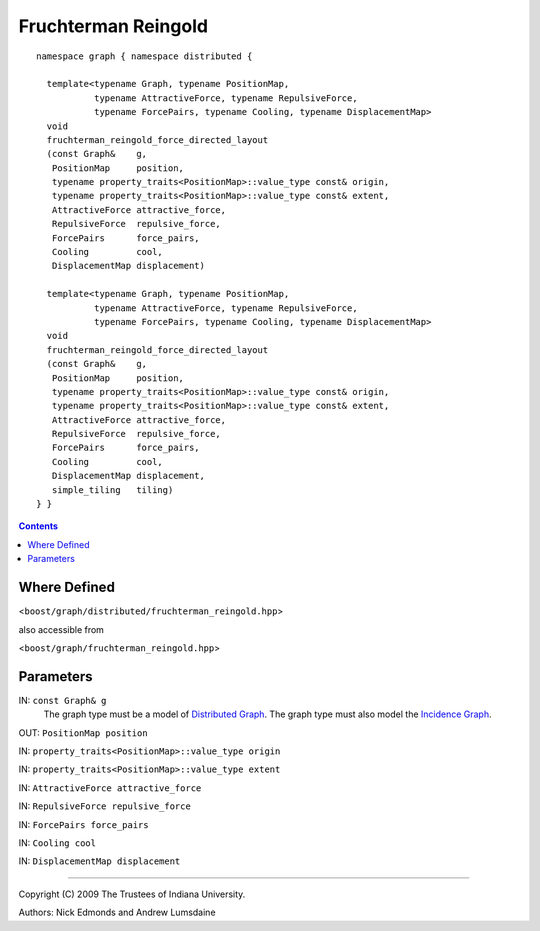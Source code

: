 .. Copyright (C) 2004-2009 The Trustees of Indiana University.
   Use, modification and distribution is subject to the Boost Software
   License, Version 1.0. (See accompanying file LICENSE_1_0.txt or copy at
   http://www.boost.org/LICENSE_1_0.txt)

===========================
|Logo| Fruchterman Reingold
===========================

::

    namespace graph { namespace distributed {

      template<typename Graph, typename PositionMap, 
               typename AttractiveForce, typename RepulsiveForce,
               typename ForcePairs, typename Cooling, typename DisplacementMap>
      void
      fruchterman_reingold_force_directed_layout
      (const Graph&    g,
       PositionMap     position,
       typename property_traits<PositionMap>::value_type const& origin,
       typename property_traits<PositionMap>::value_type const& extent,
       AttractiveForce attractive_force,
       RepulsiveForce  repulsive_force,
       ForcePairs      force_pairs,
       Cooling         cool,
       DisplacementMap displacement)

      template<typename Graph, typename PositionMap, 
               typename AttractiveForce, typename RepulsiveForce,
               typename ForcePairs, typename Cooling, typename DisplacementMap>
      void
      fruchterman_reingold_force_directed_layout
      (const Graph&    g,
       PositionMap     position,
       typename property_traits<PositionMap>::value_type const& origin,
       typename property_traits<PositionMap>::value_type const& extent,
       AttractiveForce attractive_force,
       RepulsiveForce  repulsive_force,
       ForcePairs      force_pairs,
       Cooling         cool,
       DisplacementMap displacement,
       simple_tiling   tiling)
    } }

.. contents::

Where Defined
-------------
<``boost/graph/distributed/fruchterman_reingold.hpp``>

also accessible from

<``boost/graph/fruchterman_reingold.hpp``>

Parameters
----------

IN:  ``const Graph& g``
  The graph type must be a model of `Distributed Graph`_.  The graph
  type must also model the `Incidence Graph`_.

OUT:  ``PositionMap position``

IN:  ``property_traits<PositionMap>::value_type origin``

IN:  ``property_traits<PositionMap>::value_type extent``

IN:  ``AttractiveForce attractive_force``

IN:  ``RepulsiveForce repulsive_force``

IN:  ``ForcePairs force_pairs``

IN:  ``Cooling cool``

IN:  ``DisplacementMap displacement``

..
 Complexity
 ----------

..
 Algorithm Description
 ---------------------

-----------------------------------------------------------------------------

Copyright (C) 2009 The Trustees of Indiana University.

Authors: Nick Edmonds and Andrew Lumsdaine

.. |Logo| image:: pbgl-logo.png
            :align: middle
            :alt: Parallel BGL
            :target: http://www.osl.iu.edu/research/pbgl

.. _Distributed Graph: DistributedGraph.html
.. _Incidence Graph: http://www.boost.org/libs/graph/doc/IncidenceGraph.html
.. _Distributed Property Map: distributed_property_map.html
